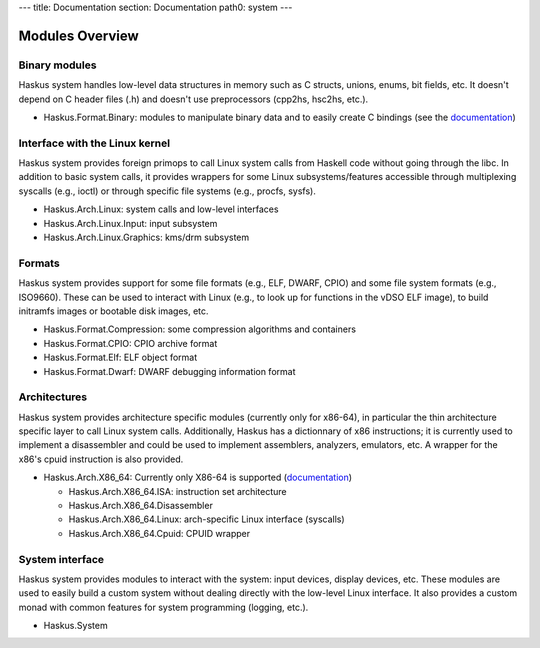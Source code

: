 ---
title: Documentation
section: Documentation
path0: system
---


Modules Overview
================

Binary modules
~~~~~~~~~~~~~~

Haskus system handles low-level data structures in memory such as C structs,
unions, enums, bit fields, etc. It doesn't depend on C header files (.h) and
doesn't use preprocessors (cpp2hs, hsc2hs, etc.).

* Haskus.Format.Binary: modules to manipulate binary data and to easily
  create C bindings (see the `documentation <binary>`_)

Interface with the Linux kernel
~~~~~~~~~~~~~~~~~~~~~~~~~~~~~~~

Haskus system provides foreign primops to call Linux system calls from Haskell
code without going through the libc. In addition to basic system calls, it
provides wrappers for some Linux subsystems/features accessible through
multiplexing syscalls (e.g., ioctl) or through specific file systems (e.g.,
procfs, sysfs).

* Haskus.Arch.Linux: system calls and low-level interfaces
* Haskus.Arch.Linux.Input: input subsystem
* Haskus.Arch.Linux.Graphics: kms/drm subsystem

Formats
~~~~~~~

Haskus system provides support for some file formats (e.g., ELF, DWARF, CPIO)
and some file system formats (e.g., ISO9660). These can be used to interact
with Linux (e.g., to look up for functions in the vDSO ELF image), to build
initramfs images or bootable disk images, etc.

* Haskus.Format.Compression: some compression algorithms and containers
* Haskus.Format.CPIO: CPIO archive format
* Haskus.Format.Elf: ELF object format
* Haskus.Format.Dwarf: DWARF debugging information format

Architectures
~~~~~~~~~~~~~

Haskus system provides architecture specific modules (currently only for
x86-64), in particular the thin architecture specific layer to call Linux
system calls. Additionally, Haskus has a dictionnary of x86 instructions; it is
currently used to implement a disassembler and could be used to implement
assemblers, analyzers, emulators, etc. A wrapper for the x86's cpuid
instruction is also provided.

* Haskus.Arch.X86_64: Currently only X86-64 is supported (`documentation <x86>`_)

  * Haskus.Arch.X86_64.ISA: instruction set architecture
  * Haskus.Arch.X86_64.Disassembler
  * Haskus.Arch.X86_64.Linux: arch-specific Linux interface (syscalls)
  * Haskus.Arch.X86_64.Cpuid: CPUID wrapper

System interface
~~~~~~~~~~~~~~~~

Haskus system provides modules to interact with the system: input devices,
display devices, etc. These modules are used to easily build a custom system
without dealing directly with the low-level Linux interface. It also provides a
custom monad with common features for system programming (logging, etc.).

* Haskus.System



